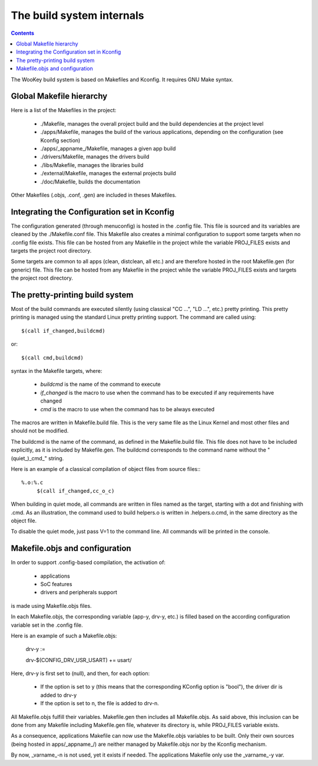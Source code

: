 .. _internals:

The build system internals
==========================

.. contents::


The WooKey build system is based on Makefiles and Kconfig. It requires GNU Make syntax.

Global Makefile hierarchy
--------------------------

Here is a list of the Makefiles in the project:

   * ./Makefile, manages the overall project build and the build dependencies at the project level
   * ./apps/Makefile, manages the build of the various applications, depending on the configuration (see Kconfig section)
   * ./apps/_appname_/Makefile, manages a given app build
   * ./drivers/Makefile, manages the drivers build
   * ./libs/Makefile, manages the libraries build
   * ./external/Makefile, manages the external projects build
   * ./doc/Makefile, builds the documentation

Other Makefiles (.objs, .conf, .gen) are included in theses Makefiles.

Integrating the Configuration set in Kconfig
---------------------------------------------

The configuration generated (through menuconfig) is hosted in the .config file. This file is
sourced and its variables are cleaned by the ./Makefile.conf file. This Makefile also creates a minimal
configuration to support some targets when no .config file exists. This file can be hosted from any
Makefile in the project while the variable PROJ\_FILES exists and targets the project root directory.

Some targets are common to all apps (clean, distclean, all etc.) and are therefore hosted in the
root Makefile.gen (for generic) file. This file can be hosted from any Makefile in the project while
the variable PROJ\_FILES exists and targets the project root directory.

The pretty-printing build system
---------------------------------

Most of the build commands are executed silently (using classical "CC   ...", "LD    ...", etc.) pretty
printing. This pretty printing is managed using the standard Linux pretty printing support.
The command are called using::

   $(call if_changed,buildcmd)

or::

   $(call cmd,buildcmd)

syntax in the Makefile targets, where:

   * `buildcmd` is the name of the command to execute
   * `if_changed` is the macro to use when the command has to be executed if any requirements have changed
   * `cmd` is the macro to use when the command has to be always executed

The macros are written in Makefile.build file. This is the very same file as the Linux Kernel and
most other files and should not be modified.

The buildcmd is the name of the command, as defined in the Makefile.build file. This file does not have
to be included explicitly, as it is included by Makefile.gen.
The buildcmd corresponds to the command name without the "(quiet\_)\_cmd\_" string.

Here is an example of a classical compilation of object files from source files:::

   %.o:%.c
   	$(call if_changed,cc_o_c)

When building in quiet mode, all commands are written in files named as the target, starting with a dot
and finishing with .cmd. As an illustration, the command used to build helpers.o is written in .helpers.o.cmd,
in the same directory as the object file.

To disable the quiet mode, just pass V=1 to the command line. All commands will be printed in the console.

Makefile.objs and configuration
--------------------------------

In order to support .config-based compilation, the activation of:

   * applications
   * SoC features
   * drivers and peripherals support

is made using Makefile.objs files.

In each Makefile.objs, the corresponding variable (app-y, drv-y, etc.) is filled based on the according
configuration variable set in the .config file.

Here is an example of such a Makefile.objs:

   drv-y :=

   drv-$(CONFIG_DRV_USR_USART) += usart/

Here, drv-y is first set to (null), and then, for each option:

   * If the option is set to y (this means that the corresponding KConfig option is "bool"), the driver dir is
     added to drv-y
   * If the option is set to n, the file is added to drv-n.

All Makefile.objs fulfill their variables. Makefile.gen then includes all Makefile.objs. As said above, this
inclusion can be done from any Makefile including Makefile.gen file, whatever its directory is, while PROJ\_FILES
variable exists.

.. FIXME
As a consequence, applications Makefile can now use the Makefile.objs variables to be built. Only their own sources
(being hosted in apps/_appname_/) are neither managed by Makefile.objs nor by the Kconfig mechanism.

By now, _varname_-n is not used, yet it exists if needed. The applications Makefile only use the _varname_-y var.


